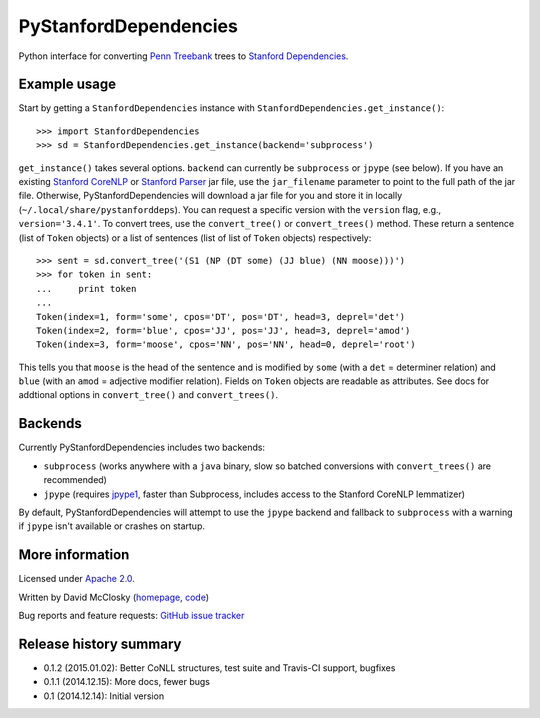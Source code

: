 PyStanfordDependencies
======================

.. image:: https://travis-ci.org/dmcc/PyStanfordDependencies.svg?branch=master
    :target: https://travis-ci.org/dmcc/PyStanfordDependencies

.. image:: https://badge.fury.io/py/PyStanfordDependencies.png
   :target: https://badge.fury.io/py/PyStanfordDependencies

Python interface for converting `Penn Treebank
<http://www.cis.upenn.edu/~treebank/>`_ trees to `Stanford Dependencies
<http://nlp.stanford.edu/software/stanford-dependencies.shtml>`_.

Example usage
-------------
Start by getting a ``StanfordDependencies`` instance with
``StanfordDependencies.get_instance()``::

    >>> import StanfordDependencies
    >>> sd = StanfordDependencies.get_instance(backend='subprocess')

``get_instance()`` takes several options. ``backend`` can currently
be ``subprocess`` or ``jpype`` (see below).  If you have an existing
`Stanford CoreNLP <http://nlp.stanford.edu/software/corenlp.shtml>`_ or
`Stanford Parser <http://nlp.stanford.edu/software/lex-parser.shtml>`_
jar file, use the ``jar_filename`` parameter to point to the full path of
the jar file. Otherwise, PyStanfordDependencies will download a jar file
for you and store it in locally (``~/.local/share/pystanforddeps``). You
can request a specific version with the ``version`` flag, e.g.,
``version='3.4.1'``.  To convert trees, use the ``convert_tree()`` or
``convert_trees()`` method.  These return a sentence (list of ``Token``
objects) or a list of sentences (list of list of ``Token`` objects)
respectively::

    >>> sent = sd.convert_tree('(S1 (NP (DT some) (JJ blue) (NN moose)))')
    >>> for token in sent:
    ...     print token
    ... 
    Token(index=1, form='some', cpos='DT', pos='DT', head=3, deprel='det')
    Token(index=2, form='blue', cpos='JJ', pos='JJ', head=3, deprel='amod')
    Token(index=3, form='moose', cpos='NN', pos='NN', head=0, deprel='root')

This tells you that ``moose`` is the head of the sentence and is
modified by ``some`` (with a ``det`` = determiner relation) and ``blue``
(with an ``amod`` = adjective modifier relation). Fields on ``Token``
objects are readable as attributes. See docs for addtional options in
``convert_tree()`` and ``convert_trees()``.

Backends
--------
Currently PyStanfordDependencies includes two backends:

- ``subprocess`` (works anywhere with a ``java`` binary, slow so
  batched conversions with ``convert_trees()`` are recommended)
- ``jpype`` (requires `jpype1 <https://pypi.python.org/pypi/JPype1>`_,
  faster than Subprocess, includes access to the Stanford CoreNLP
  lemmatizer)

By default, PyStanfordDependencies will attempt to use the ``jpype``
backend and fallback to ``subprocess`` with a warning if ``jpype``
isn't available or crashes on startup.

More information
----------------
Licensed under `Apache 2.0 <http://www.apache.org/licenses/LICENSE-2.0>`_.

Written by David McClosky (`homepage <http://nlp.stanford.edu/~mcclosky/>`_, `code <http://github.com/dmcc>`_)

Bug reports and feature requests: `GitHub issue tracker <http://github.com/dmcc/PyStanfordDependencies/issues>`_

Release history summary
-----------------------
- 0.1.2 (2015.01.02): Better CoNLL structures, test suite and Travis-CI support, bugfixes
- 0.1.1 (2014.12.15): More docs, fewer bugs
- 0.1 (2014.12.14): Initial version
